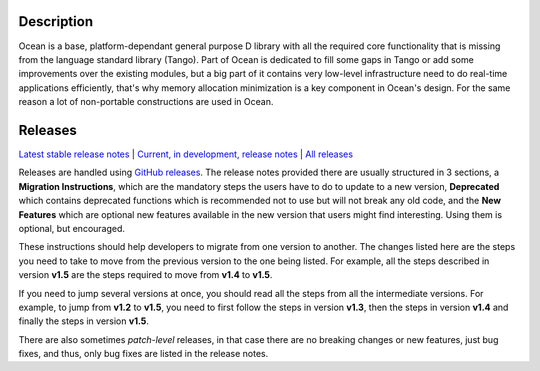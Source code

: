 Description
===========

Ocean is a base, platform-dependant general purpose D library with all the
required core functionality that is missing from the language standard library
(Tango).  Part of Ocean is dedicated to fill some gaps in Tango or add some
improvements over the existing modules, but a big part of it contains very
low-level infrastructure need to do real-time applications efficiently, that's
why memory allocation minimization is a key component in Ocean's design. For
the same reason a lot of non-portable constructions are used in Ocean.


Releases
========

`Latest stable release notes
<https://github.com/sociomantic/ocean/releases/latest>`_ | `Current, in
development, release notes
<https://github.com/sociomantic/ocean/blob/master/RELEASE_NOTES.md>`_ | `All
releases <https://github.com/sociomantic/ocean/releases>`_

Releases are handled using `GitHub releases
<https://github.com/sociomantic/ocean/releases>`_. The release notes provided
there are usually structured in 3 sections, a **Migration Instructions**, which
are the mandatory steps the users have to do to update to a new version,
**Deprecated** which contains deprecated functions which is recommended not to
use but will not break any old code, and the **New Features** which are
optional new features available in the new version that users might find
interesting.  Using them is optional, but encouraged.

These instructions should help developers to migrate from one version to
another. The changes listed here are the steps you need to take to move from
the previous version to the one being listed. For example, all the steps
described in version **v1.5** are the steps required to move from **v1.4** to
**v1.5**.

If you need to jump several versions at once, you should read all the steps from
all the intermediate versions. For example, to jump from **v1.2** to **v1.5**,
you need to first follow the steps in version **v1.3**, then the steps in
version **v1.4** and finally the steps in version **v1.5**.

There are also sometimes *patch-level* releases, in that case there are no
breaking changes or new features, just bug fixes, and thus, only bug fixes are
listed in the release notes.

